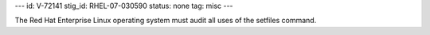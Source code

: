 ---
id: V-72141
stig_id: RHEL-07-030590
status: none
tag: misc
---

The Red Hat Enterprise Linux operating system must audit all uses of the setfiles command.
